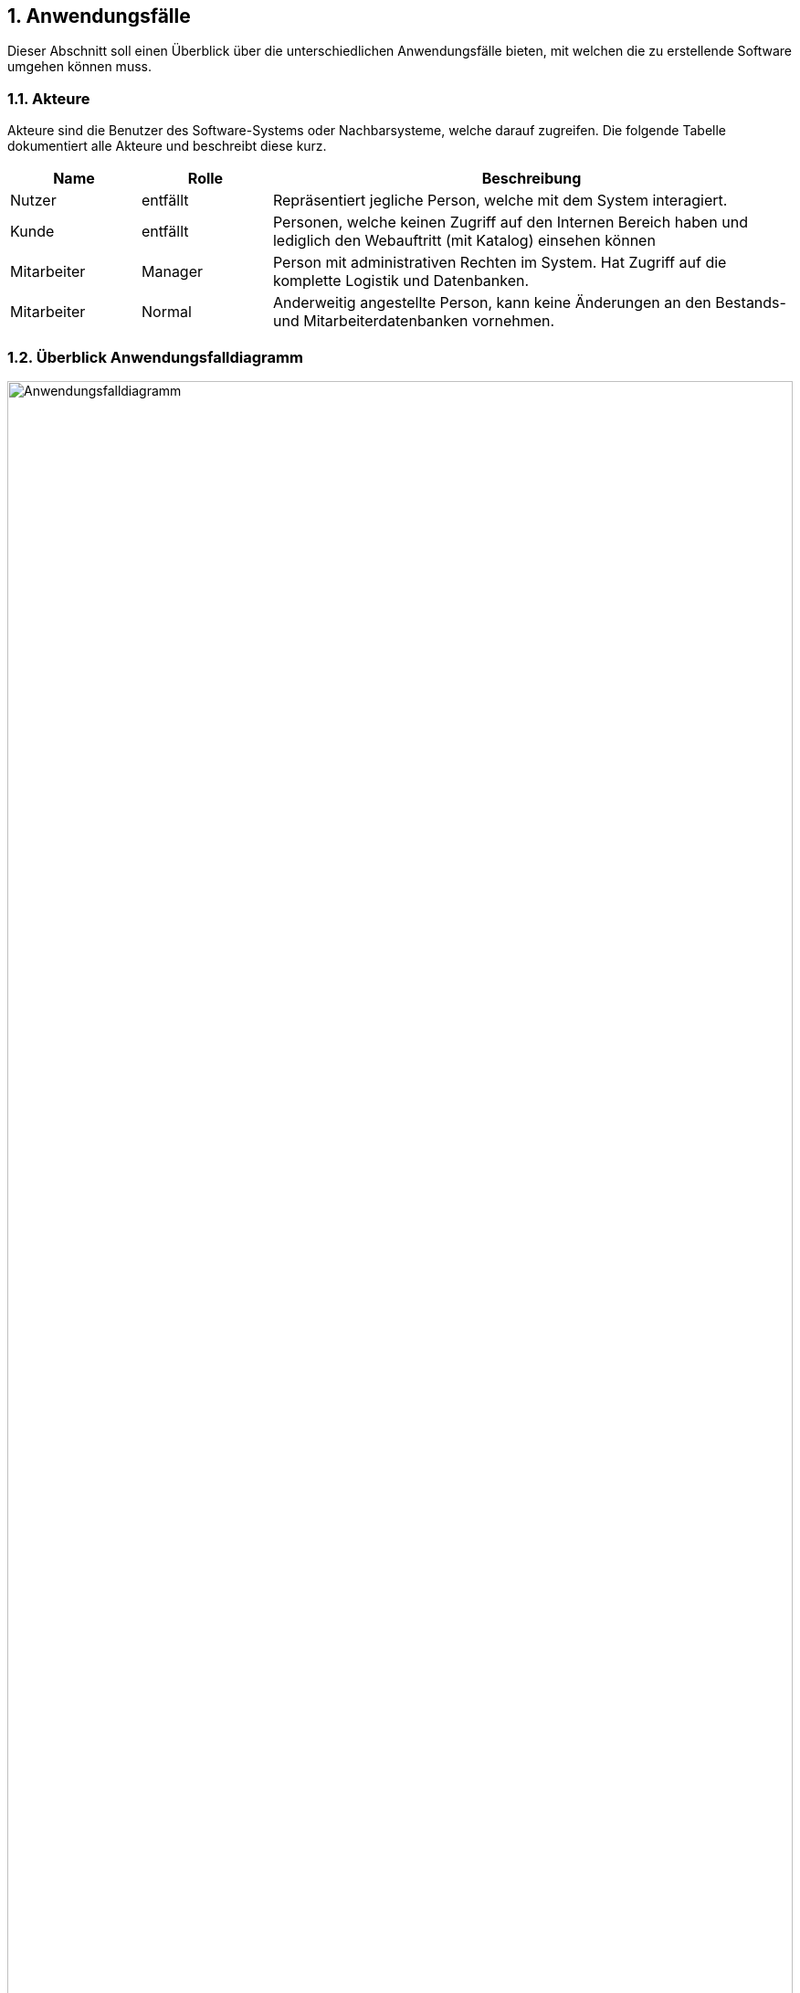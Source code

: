 :project_name: Papas Pizza
:doctype: book
:numbered:
:source-highlighter: highlightjs

== Anwendungsfälle

Dieser Abschnitt soll einen Überblick über die unterschiedlichen Anwendungsfälle bieten, mit welchen die zu erstellende
Software umgehen können muss.

=== Akteure

Akteure sind die Benutzer des Software-Systems oder Nachbarsysteme, welche darauf zugreifen. Die folgende Tabelle
dokumentiert alle Akteure und beschreibt diese kurz.

[options="header"]
[cols="1,1,4"]
|===
|Name |Rolle| Beschreibung
|Nutzer [[A01]]  |entfällt |Repräsentiert jegliche Person, welche mit dem System interagiert.
|Kunde [[A02]]   |entfällt |Personen, welche keinen Zugriff auf den Internen Bereich haben und lediglich den Webauftritt
(mit Katalog) einsehen können
|Mitarbeiter [[A03]] |Manager |Person mit administrativen Rechten im System. Hat Zugriff auf die komplette Logistik und
Datenbanken.
|Mitarbeiter [[A04]] |Normal |Anderweitig angestellte Person, kann keine Änderungen an den Bestands- und
Mitarbeiterdatenbanken vornehmen.
|===

=== Überblick Anwendungsfalldiagramm

image::..\models\analysis\images\Anwendungsfalldiagramm.png[Anwendungsfalldiagramm, 100%, 100%, pdfwidth=100%, title= "Anwendungsfalldiagramm von {project_name}", align=center]

=== Anwendungsfallbeschreibungen
Dieser Abschnitt beschreibt die bereits genannten Anwendungsfälle genauer. Die einzelnen Anwendungsfälle sind jeweils
mit einem zusätzlichen Sequenzdiagramm versehen.

[[UC0101]]
[cols="1,4"]
|===
|Name, ID | Element löschen _(Katalog)_, <<UC0101>>
|Beschreibung | Einem Manager soll es möglich sein einzelne Elemente aus dem Katalog und der dazugehörigen Datenbank zu
zu löschen. Dies sollte bei Auslösung zusätzlich bestätigt werden müssen.
|Akteure | Mitarbeiter _(Manager)_, <<A03>>
|Auslöser | Eingeloggter Mitarbeiter _(Manager)_ klickt auf Löschen-Schaltfläche in der Auflistung des
Katalogs (Manager-Ansicht).
|Voraussetzungen | Mitarbeiter hat Manager-Rechte, ist eingeloggt, ist in Katalog-Ansicht
|Schritte a|
1. Klicken auf Schaltfläche "Katalog anzeigen"
2. Klicken auf Löschen-Icon neben einem Katalog-Eintrag
3. Bestätigen in zusätzlichem Pop-Up, dass die Aktion erfolgen soll
|Funktionale Anforderungen | <<F0401>>, <<F0301>>, <<F0302>>, <<F0504>>, <<F0102>>
|Sequenzdiagramm | <<SD0101>>
|===

[[SD0101]]
image::..\models\analysis\images\KatalogItemLöschen.png[SD0101, 100%, 100%, pdfwidth=100%, title= "Element löschen", align=center]

___

[[UC0102]]
[cols="1,4"]
|===
|Name, ID | Element hinzufügen _(Katalog)_, <<UC0102>>
|Beschreibung | Einem Manager soll es möglich sein dem vorhandenen Sortiment Neues hinzuzufügen.
|Akteure | Mitarbeiter _(Manager)_, <<A03>>
|Auslöser | Eingeloggter Mitarbeiter _(Manager)_ klickt auf "Neues Element hinzufügen" in der Auflistung des Katalogs
(Manager-Ansicht).
|Voraussetzungen | Mitarbeiter hat Manager-Rechte, ist eingeloggt, ist in Katalog-Ansicht
|Schritte a|
1. Klicken auf Schaltfläche "Katalog anzeigen"
2. Klicken auf "Neues Element hinzufügen"
3. Informationen eingeben
4. Klicken auf Schaltfläche "Bestätigen"
|Funktionale Anforderungen | <<F0401>>, <<F0301>>, <<F0302>>, <<F0504>>, <<F0104>>, <<F0102>>
|Sequenzdiagramm | <<SD0102>>
|===

[[SD0102]]
image::..\models\analysis\images\KatalogItemHinzufügen.png[SD0102, 100%, 100%, pdfwidth=100%, title= "Element hinzufügen", align=center]

___

[[UC0103]]
[cols="1,4"]
|===
|Name, ID | Element bearbeiten _(Katalog)_, <<UC0103>>
|Beschreibung | Einem Manager soll es möglich sein, vorhandene Einträge im Katalog zu editieren, um deren Details
anzupassen.
|Akteure | Mitarbeiter _(Manager)_, <<A03>>
|Auslöser | Eingeloggter Mitarbeiter _(Manager)_ klickt auf Editieren-Schaltfläche in der Auflistung des
Katalogs (Manager-Ansicht).
|Voraussetzungen | Mitarbeiter hat Manager-Rechte, ist eingloggt, ist in Katalog-Ansicht
|Schritte a|
1. Klicken auf Schaltfläche "Katalog anzeigen"
2. Klicken auf Editieren-Icon neben einem Katalog-Eintrag
3. Neue Informationen eingeben
4. Klicken auf Schaltfläche "Bestätigen"
|Funktionale Anforderungen | <<F0402>>, <<F0301>>, <<F0302>>, <<F0504>>, <<F0104>>, <<F0102>>
|Sequenzdiagramm | <<SD0103>>
|===

[[SD0103]]
image::..\models\analysis\images\KatalogItemBearbeiten.png[SD0103, 100%, 100%, pdfwidth=100%, title= "Element bearbeiten", align=center]

___

[[UC0104]]
[cols="1,4"]
|===
|Name, ID | Lagerware bearbeiten, <<UC0104>>
|Beschreibung | Dem Manager soll es möglich sein die Lagerbestände anzupassen.
|Akteure | Mitarbeiter _(Manager)_, <<A03>>
|Auslöser | Eingeloggter Mitarbeiter _(Manager)_ klickt auf "Lagerware editieren"-Schaltfläche in der Auflistung des
Katalogs (Manager-Ansicht).
|Voraussetzungen | Mitarbeiter hat Manager-Rechte, ist eingloggt, ist in Katalog-Ansicht
|Schritte a|
1. Klicken auf Schaltfläche "Katalog anzeigen"
2. Klicken auf "Lagerware bearbeiten"
3. Neue Informationen in die Auflistung eintragen
|Funktionale Anforderungen | <<F0401>>, <<F0301>>, <<F0302>>, <<F0504>>, <<F0104>>, <<F0102>>
|Sequenzdiagramm | <<SD0104>>
|===

[[SD0104]]
image::..\models\analysis\images\LagerwareBearbeiten.png[SD0104, 100%, 100%, pdfwidth=100%, title= "Lagerware bearbeiten", align=center]

___

[[UC0105]]
[cols="1,4"]
|===
|Name, ID | Katalog anzeigen, <<UC0105>>
|Beschreibung | Dem Besucher der Webseite soll es möglich sein sich den Katalog anzeigen zu lassen.
|Akteure a|
* Mitarbeiter _(Manager)_, <<A03>>
* Mitarbeiter _(Normal)_, <<A04>>
* Kunde, <<A02>>
|Auslöser | Klicken auf die "Katalog"-Schaltfläche auf der Webseite
|Voraussetzungen | Nutzer ist auf der Webseite
|Schritte | Auf Schaltfläche "Katalog" klicken
|Funktionale Anforderungen | <<F0104>>, <<F0301>>
|Sequenzdiagramm | <<SD0105>>
|===

[[SD0105]]
image::..\models\analysis\images\KatalogAnzeigen.png[SD0105, 100%, 100%, pdfwidth=100%, title= "Katalog Anzeigen", align=center]

___

[[UC0106]]
[cols="1,4"]
|===
|Name, ID | Garnitur zurückgeben, <<UC0106>>
|Beschreibung | Einem Mitarbeiter muss es möglich sein die ausgeliehene Essgarnitur entgegen zu nehmen und dies wieder
im System zu vermerken.
|Akteure a|
* Mitarbeiter _(Manager)_, <<A03>>
* Mitarbeiter _(Normal)_, <<A04>>
|Auslöser | Klicken auf "Garnitur zurückgeben" in der Übersicht
|Voraussetzungen | Eingeloggter Mitarbeiter klickt in der Übersicht auf den Button
|Schritte a|
1. Übersichtsseite öffnen
2. Auf "Garnitur zurückgeben" klicken, Kundendaten eingeben
|Funktionale Anforderungen | <<F0107>>, <<F0701>>, <<F0702>>, <<F0102>>, <<F0301>>
|Sequenzdiagramm | <<SD0106>>
|===

[[SD0106]]
image::..\models\analysis\images\GarniturZurückgeben.png[SD0106, 100%, 100%, pdfwidth=100%, title= "Garnitur zurückgeben", align=center]

___

[[UC0107]]
[cols="1,4"]
|===
|Name, ID | Vorlage erstellen, <<UC0107>>
|Beschreibung | Dem Manager soll es möglich sein ein Vorlage, basierend auf Zutaten für einen Salat oder eine Pizza,
zu erstellen.
|Akteure |Mitarbeiter _(Manager)_, <<A03>>
|Auslöser | Klicken auf "Vorlage erstellen" in der Vorlagen-Übersicht.
|Voraussetzungen | Eingeloggter Mitarbeiter _(Manager)_ klickt in der Übersicht auf den Button.
|Schritte a|
1. Übersichtsseite öffnen
2. Vorlagen-Übersicht öffnen
3. Auf "Vorlage erstellen" klicken
|Funktionale Anforderungen | <<F0102>>, <<F0504>>, <<F0901>>, <<F0302>>, <<F0301>>
|Sequenzdiagramm | <<SD0107>>
|===

[[SD0107]]
image::..\models\analysis\images\VorlageHinzufügen.png[SD0107, 100%, 100%, pdfwidth=100%, title= "Vorlage Hinzufügen", align=center]

___

[[UC0108]]
[cols="1,4"]
|===
|Name, ID | Vorlage löschen, <<UC0108>>
|Beschreibung | Dem Manager soll es möglich sein eine vorhandene Vorlage zu löschen.
|Akteure |Mitarbeiter _(Manager)_, <<A03>>
|Auslöser | Klicken auf Löschen-Icon neben einer Vorlage in der Vorlagen-Übersicht.
|Voraussetzungen | Eingeloggter Mitarbeiter _(Manager)_ klickt in der Übersicht auf den Button.
|Schritte a|
1. Übersichtsseite öffnen
2. Vorlagen-Übersicht öffnen
3. Auf Icon klicken
4. Aktion bestätigen
|Funktionale Anforderungen | <<F0102>>, <<F0504>>, <<F0401>>, <<F0302>>, <<F0301>>
|Sequenzdiagramm | <<SD0108>>
|===

[[SD0108]]
image::..\models\analysis\images\VorlageLöschen.png[SD0108, 100%, 100%, pdfwidth=100%, title= "Vorlage Löschen", align=center]
___

[[UC0109]]
[cols="1,4"]
|===
|Name, ID | Vorlage bearbeiten, <<UC0109>>
|Beschreibung | Dem Manager soll es möglich sein eine vorhandene Vorlage zu bearbeiten.
|Akteure |Mitarbeiter _(Manager)_, <<A03>>
|Auslöser | Klicken auf Bearbeiten-Icon neben einer Vorlage in der Vorlagen-Übersicht.
|Voraussetzungen | Eingeloggter Mitarbeiter _(Manager)_ klickt in der Übersicht auf den Button.
|Schritte a|
1. Übersichtsseite öffnen
2. Vorlagen-Übersicht öffnen
3. Auf Icon klicken
4. Neue Daten eingeben
5. Bestätigen
|Funktionale Anforderungen | <<F0102>>, <<F0504>>, <<F0902>>, <<F0302>>, <<F0301>>
|Sequenzdiagramm | <<SD0109>>
|===

[[SD0109]]
image::..\models\analysis\images\VorlageBearbeiten.png[SD0109, 100%, 100%, pdfwidth=100%, title= "Vorlage Bearbeiten", align=center]

___

[[UC0201]]
[cols="1,4"]
|===
|Name, ID | Nutzer hinzufügen, <<UC0201>>
|Beschreibung | Einem Mitarbeiter muss es möglich sein Nutzer zum System hinzuzufügen. Falls es sich um einen Manager
handelt muss dieser auch Mitarbeiter anlegen können.
|Akteure a|
* Mitarbeiter _(Manager)_, <<A03>>
* Mitarbeiter _(Normal)_, <<A04>>
|Auslöser | Eingeloggter Mitarbeiter klickt auf Schaltfläche "Nutzer hinzufügen".
|Voraussetzungen | Mitarbeiter ist eingeloggt
|Schritte a|
_Manager_:

1. Öffne "Nutzer" Tab
2. Wähle "Nutzer anlegen" oder "Mitarbeiter anlegen"
3. Daten eingeben
4. Daten prüfen, bestätigen

_Normal_:

Selbes Verfahren, ohne "Mitarbeiter anlegen"
|Funktionale Anforderungen | <<F0302>>, <<F0301>>, <<F0504>>, <<F0101>>, <<F0102>>, <<F0501>>
|Sequenzdiagramm | <<SD0201a>>, <<SD0201b>>
|===

[[SD0201a]]
image::..\models\analysis\images\KundenHinzufügen.png[SD0201a, 100%, 100%, pdfwidth=100%, title= "Kunde hinzufügen", align=center]

[[SD0201b]]
image::..\models\analysis\images\MitarbeiterHinzufügen.png[SD0201b, 100%, 100%, pdfwidth=100%, title= "Mitarbeiter hinzufügen", align=center]

___

[[UC0202]]
[cols="1,4"]
|===
|Name, ID | Nutzer löschen, <<UC0202>>
|Beschreibung | Dem Manager soll es möglich sein Nutzer aus dem System zu löschen.
|Akteure | Mitarbeiter _(Manager)_, <<A03>>
|Auslöser | Auf das Löschen-Icon neben einem Nutzer klicken
|Voraussetzungen | Eingeloggter Mitarbeiter _(Manager)_ klickt auf Löschen-Icon.
|Schritte a|
1. Nutzerübersicht öffnen
2. Neben betreffendem Nutzer Icon klicken
3. Aktion bestätigen
|Funktionale Anforderungen | <<F0302>>, <<F0301>>, <<F0504>>, <<F0101>>, <<F0102>>, <<F0502>>
|Sequenzdiagramm | <<SD0202a>>, <<SD0202b>>
|===

[[SD0202a]]
image::..\models\analysis\images\KundenLöschen.png[SD0202a, 100%, 100%, pdfwidth=100%, title= "Kunde löschen", align=center]

[[SD0202b]]
image::..\models\analysis\images\MitarbeiterLöschen.png[SD0202b, 100%, 100%, pdfwidth=100%, title= "Mitarbeiter löschen", align=center]

___

[[UC0203]]
[cols="1,4"]
|===
|Name, ID | Nutzer bearbeiten, <<UC0203>>
|Beschreibung | Den Mitarbeitern soll es möglich sein Kunden zu editieren und deren gespeicherte Informationen
anzupassen. Der Manager soll zusätzlich die Möglichkeit haben auch Mitarbeiter zu editieren.
|Akteure a|
* Mitarbeiter _(Manager)_, <<A03>>
* Mitarbeiter _(Normal)_, <<A04>>
|Auslöser | Auf das "Editieren"-Icon neben einem Nutzer klicken
|Voraussetzungen | Eingeloggter Mitarbeiter klickt auf Editieren-Icon.
|Schritte a|
1. Nutzerübersicht öffnen
2. Neben betreffendem Nutzer Editieren-Icon klicken
3. Neue Daten eingeben
4. Aktion bestätigen
|Funktionale Anforderungen | <<F0302>>, <<F0301>>, <<F0504>>, <<F0101>>, <<F0102>>, <<F0503>>
|Sequenzdiagramm | <<SD0203a>>, <<SD0203b>>
|===

[[SD0203a]]
image::..\models\analysis\images\KundenBearbeiten.png[SD0203a, 100%, 100%, pdfwidth=100%, title= "Kunden bearbeiten", align=center]

[[SD0203b]]
image::..\models\analysis\images\MitarbeiterBearbeiten.png[SD0203b, 100%, 100%, pdfwidth=100%, title= "Mitarbeiter bearbeiten", align=center]

___

[[UC0204]]
[cols="1,4"]
|===
|Name, ID | TAN anzeigen, <<UC0204>>
|Beschreibung | Den Mitarbeitern soll es möglich sein, die derzeitige unverbrauchte TAN eines Kunden einzusehen.
|Akteure a|
* Mitarbeiter _(Manager)_, <<A03>>
* Mitarbeiter _(Normal)_, <<A04>>
|Auslöser | Auf das TAN-Icon neben einem Nutzer klicken
|Voraussetzungen | Eingeloggter Mitarbeiter klickt auf TAN-Icon.
|Schritte a|
1. Nutzerübersicht öffnen
2. Neben betreffendem Nutzer Icon klicken
|Funktionale Anforderungen | <<F0302>>, <<F0301>>, <<F0102>>, <<F0106>>, <<F0201>>
|Sequenzdiagramm | <<SD0204>>
|===

[[SD0204]]
image::..\models\analysis\images\TanAnzeigen.png[SD0204, 100%, 100%, pdfwidth=100%, title= "TAN anzeigen", align=center]

___

[[UC0205]]
[cols="1,4"]
|===
|Name, ID | Login, <<UC0205>>
|Beschreibung | Einem im System registrierten Nutzer soll es möglich sein, sich einzuloggen um sich als Mitarbeiter
dem System zu kennnzeichnen und Zugriff auf interne Funktionen erhalten zu können.
|Akteure | Nutzer, <<A01>>
|Auslöser | Nutzer will sich als Mitarbeiter identifizieren, indem er sich einloggt.
|Voraussetzungen | Nutzer ist noch nicht eingeloggt.
|Schritte a|
1. "Einloggen" in der Navigationsleiste betätigen
2. Login Angaben eingeben
3. "Log  in" betätigen
|Funktionale Anforderungen | <<F0102>>, <<F0302>>, <<F0301>>
|Sequenzdiagramm | <<SD0205>>
|===

[[SD0205]]
image::..\models\analysis\images\Login.png[SD0205, 100%, 100%, pdfwidth=100%, title= "Login", align=center]

___

[[UC0206]]
[cols="1,4"]
|===
|Name, ID | Logout, <<UC0206>>
|Beschreibung | Einem im System authentifizierten Mitarbeiter soll es möglich sein sich auszuloggen.
|Akteure a|
* Mitarbeiter _(Manager)_, <<A03>>
* Mitarbeiter _(Normal)_, <<A04>>
|Auslöser | Mitarbeiter will sich ausloggen, damit über seinen Account im System keine weiteren Aktionen erfolgen
können.
|Voraussetzungen | Mitarbeiter ist eingeloggt.
|Schritte | "Logout" in der Navigationsleiste betätigen
|Funktionale Anforderungen | <<F0102>>, <<F0303>>, <<F0301>>
|Sequenzdiagramm | <<SD0206>>
|===

[[SD0206]]
image::..\models\analysis\images\Logout.png[SD0206, 100%, 100%, pdfwidth=100%, title= "Logout", align=center]

___

[[UC0301]]
[cols="1,4"]
|===
|Name, ID | Element hinzufügen _(Bestellung)_, <<UC0301>>
|Beschreibung | Einem Mitarbeiter soll es möglich sein der Bestellung Elemente aus dem Katalog hinzuzufügen.
|Akteure a|
* Mitarbeiter _(Manager)_, <<A03>>
* Mitarbeiter _(Normal)_, <<A04>>
|Auslöser | Eingeloggter Mitarbeiter klickt auf "Element hinzufügen"-Schaltfläche im Bestellvorgangsfenster.
|Voraussetzungen | Mitarbeiter ist eingeloggt, ist in Bestellvorgang-Ansicht
|Schritte a|
1. Klicken auf Schaltfläche "Neue Bestellung"
2. Klicken auf "Element hinzufügen" (Wahl aus Pizza, Getränk, Salat, Anderes)
3. Wählen aus der angezeigten Katalogliste
4. Eventuelle weitere Eingaben tätigen
|Funktionale Anforderungen | <<F0302>>, <<F0301>>, <<F0102>>, <<F0103>>, <<F0101>>, <<F0106>>, <<F0601>>
|Sequenzdiagramm | <<SD0301>>
|===

[[UC0302]]
[cols="1,4"]
|===
|Name, ID | Element entfernen _(Bestellung)_, <<UC0302>>
|Beschreibung | Einem Mitarbeiter soll es möglich sein ein Element von der Bestellung zu entfernen.
|Akteure a|
* Mitarbeiter _(Manager)_, <<A03>>
* Mitarbeiter _(Normal)_, <<A04>>
|Auslöser | Eingeloggter Mitarbeiter klickt neben einem Element in der Bestellansicht auf "Entfernen"
|Voraussetzungen | Mitarbeiter ist eingloggt, ist in Bestellvorgang-Ansicht
|Schritte a|
1. Klicken auf Schaltfläche "Neue Bestellung"
2. Klicken auf "Entfernen" neben dem betreffenden Element
|Funktionale Anforderungen | <<F0302>>, <<F0301>>, <<F0102>>, <<F0103>>, <<F0101>>, <<F0106>>, <<F0601>>, <<F0605>>
|Sequenzdiagramm | <<SD0301>>
|===

[[UC0303]]
[cols="1,4"]
|===
|Name, ID | Bestätigen, <<UC0303>>
|Beschreibung | Einem Mitarbeiter soll es möglich sein die fertige Bestellung zu bestätigen.
|Akteure a|
* Mitarbeiter _(Manager)_, <<A03>>
* Mitarbeiter _(Normal)_, <<A04>>
|Auslöser | Eingeloggter Mitarbeiter klickt in der Bestellansicht auf "Bestätigen".
|Voraussetzungen | Mitarbeiter ist eingloggt, ist in Bestellvorgang-Ansicht
|Schritte a|
1. Klicken auf Schaltfläche "Neue Bestellung"
2. Bestellung aufnehmen, TAN erfragen
3. Klicken auf "Bestätigen"
4. Nochmals prüfen
|Funktionale Anforderungen | <<F0302>>, <<F0301>>, <<F0102>>, <<F0103>>, <<F0101>>, <<F0106>>, <<F0601>>, <<F0605>>, <<F0603>>,
<<F0604>>, <<F0606>>
|Sequenzdiagramm | <<SD0301>>
|===

[[UC0304]]
[cols="1,4"]
|===
|Name, ID | Bestellung erstellen, <<UC0304>>
|Beschreibung | Einem Mitarbeiter soll es möglich sein den Bestellvorgang einzuleiten.
|Akteure a|
* Mitarbeiter _(Manager)_, <<A03>>
* Mitarbeiter _(Normal)_, <<A04>>
|Auslöser | Eingeloggter Mitarbeiter klickt in Übersicht auf "Neue Bestellung".
|Voraussetzungen | Mitarbeiter ist eingloggt, ist in Übersicht-Ansicht
|Schritte | Klicken auf "Neue Bestellung"
|Funktionale Anforderungen | <<F0302>>, <<F0301>>, <<F0102>>, <<F0103>>, <<F0101>>, <<F0106>>, <<F0601>>
|Sequenzdiagramm | <<SD0301>>
|===

[[UC0305]]
[cols="1,4"]
|===
|Name, ID | Bestellung abbrechen, <<UC0305>>
|Beschreibung | Einem Mitarbeiter soll es möglich sein, die Bestellung abzubrechen.
|Akteure a|
* Mitarbeiter _(Manager)_, <<A03>>
* Mitarbeiter _(Normal)_, <<A04>>
|Auslöser | Eingeloggter Mitarbeiter klickt in Bestellansicht auf "Abbrechen".
|Voraussetzungen | Mitarbeiter ist eingloggt, ist in Bestellansicht
|Schritte | Klicken auf "Bestellung abbrechen"
|Funktionale Anforderungen | <<F0302>>, <<F0301>>, <<F0102>>, <<F0103>>, <<F0101>>, <<F0106>>, <<F0601>>, <<F0602>>
|Sequenzdiagramm | <<SD0301>>
|===

[[SD0301]]
image::..\models\analysis\images\Bestellungsvorgang.png[SD0301, 100%, 100%, pdfwidth=100%, title= "Bestellungsvorgang", align=center]

___

[[UC0401]]
[cols="1,4"]
|===
|Name, ID | Wöchentliche Abrechnung, <<UC0401>>
|Beschreibung | Einem Manager muss es möglich sein, die wöchentliche Abrechnung einzusehen.
|Akteure | Mitarbeiter _(Manager)_, <<A03>>
|Auslöser | Klicken auf "Wochenübersicht" in der Übersicht
|Voraussetzungen | Eingeloggter Mitarbeiter _(Manager)_ klickt in der Übersicht auf den Button
|Schritte a|
1. Übersichtsseite öffnen
2. Auf "Wochenübersicht" klicken
|Funktionale Anforderungen | <<F0302>>, <<F0301>>, <<F0504>>, <<F0102>>, <<F0103>>, <<F0802>>
|Sequenzdiagramm | <<SD0401>>
|===

[[SD0401]]
image::..\models\analysis\images\wöchentlicheAbrechnung.png[SD0401, 100%, 100%, pdfwidth=100%, title= "Wöchentliche Abrechnung", align=center]

___

[[UC0402]]
[cols="1,4"]
|===
|Name, ID | Quartalszahlen für Öfen, <<UC0402>>
|Beschreibung | Dem Manager muss es möglich sein, vierteljährlich die Zahlen für die Öfen zu vergleichen um
gegebenenfalls Anpassungen vorzunehmen.
|Akteure | Mitarbeiter _(Manager)_, <<A03>>
|Auslöser | Klicken auf "Öfen" in der Übersicht
|Voraussetzungen | Eingeloggter Mitarbeiter _(Manager)_ klickt in der Übersicht auf den Button
|Schritte a|
1. Übersichtsseite öffnen
2. Auf "Öfen" klicken
|Funktionale Anforderungen | <<F0302>>, <<F0301>>, <<F0504>>, <<F0102>>, <<F0105>>, <<F1001>>, <<F0801>>
|Sequenzdiagramm | <<SD0402>>
|===

[[SD0402]]
image::..\models\analysis\images\Quartalsberechnungen.png[SD0403, 100%, 100%, pdfwidth=100%, title= "Quartalszahlen Öfen", align=center]
